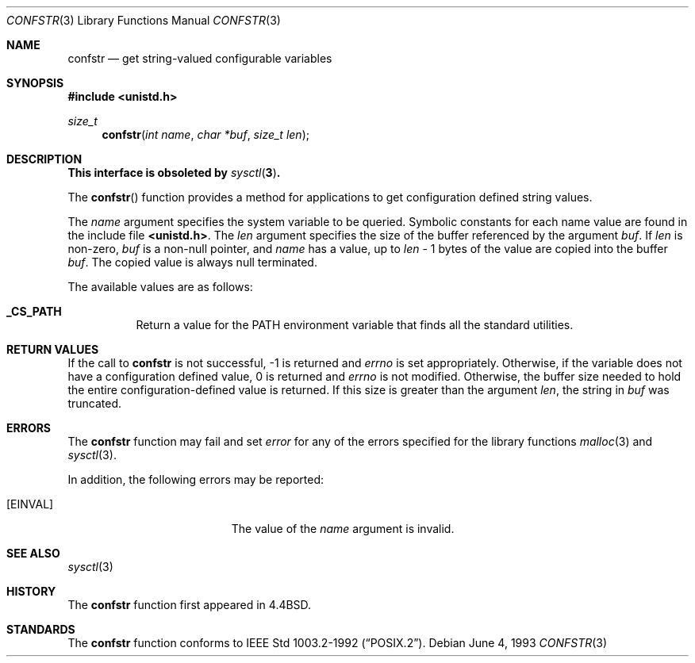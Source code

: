 .\"	$OpenBSD: confstr.3,v 1.5 1999/05/23 14:10:59 aaron Exp $
.\"
.\" Copyright (c) 1993
.\"	The Regents of the University of California.  All rights reserved.
.\"
.\" Redistribution and use in source and binary forms, with or without
.\" modification, are permitted provided that the following conditions
.\" are met:
.\" 1. Redistributions of source code must retain the above copyright
.\"    notice, this list of conditions and the following disclaimer.
.\" 2. Redistributions in binary form must reproduce the above copyright
.\"    notice, this list of conditions and the following disclaimer in the
.\"    documentation and/or other materials provided with the distribution.
.\" 3. All advertising materials mentioning features or use of this software
.\"    must display the following acknowledgement:
.\"	This product includes software developed by the University of
.\"	California, Berkeley and its contributors.
.\" 4. Neither the name of the University nor the names of its contributors
.\"    may be used to endorse or promote products derived from this software
.\"    without specific prior written permission.
.\"
.\" THIS SOFTWARE IS PROVIDED BY THE REGENTS AND CONTRIBUTORS ``AS IS'' AND
.\" ANY EXPRESS OR IMPLIED WARRANTIES, INCLUDING, BUT NOT LIMITED TO, THE
.\" IMPLIED WARRANTIES OF MERCHANTABILITY AND FITNESS FOR A PARTICULAR PURPOSE
.\" ARE DISCLAIMED.  IN NO EVENT SHALL THE REGENTS OR CONTRIBUTORS BE LIABLE
.\" FOR ANY DIRECT, INDIRECT, INCIDENTAL, SPECIAL, EXEMPLARY, OR CONSEQUENTIAL
.\" DAMAGES (INCLUDING, BUT NOT LIMITED TO, PROCUREMENT OF SUBSTITUTE GOODS
.\" OR SERVICES; LOSS OF USE, DATA, OR PROFITS; OR BUSINESS INTERRUPTION)
.\" HOWEVER CAUSED AND ON ANY THEORY OF LIABILITY, WHETHER IN CONTRACT, STRICT
.\" LIABILITY, OR TORT (INCLUDING NEGLIGENCE OR OTHERWISE) ARISING IN ANY WAY
.\" OUT OF THE USE OF THIS SOFTWARE, EVEN IF ADVISED OF THE POSSIBILITY OF
.\" SUCH DAMAGE.
.\"
.Dd June 4, 1993
.Dt CONFSTR 3
.Os
.Sh NAME
.Nm confstr
.Nd get string-valued configurable variables
.Sh SYNOPSIS
.Fd #include <unistd.h>
.Ft size_t
.Fn confstr "int name" "char *buf" "size_t len"
.Sh DESCRIPTION
.Bf -symbolic
This interface is obsoleted by
.Xr sysctl 3 .
.Ef
.Pp
The
.Fn confstr
function provides a method for applications to get configuration
defined string values.
.Pp
The
.Fa name
argument specifies the system variable to be queried.
Symbolic constants for each name value are found in the include file
.Li <unistd.h> .
The
.Fa len
argument specifies the size of the buffer referenced by the
argument
.Fa buf .
If
.Fa len
is non-zero,
.Fa buf
is a non-null pointer, and
.Fa name
has a value, up to
.Fa len
\- 1 bytes of the value are copied into the buffer 
.Fa buf .
The copied value is always null terminated.
.Pp
The available values are as follows:
.Pp
.Bl -tag -width "123456"
.Pp
.It Li _CS_PATH
Return a value for the
.Ev PATH
environment variable that finds all the standard utilities.
.El
.Sh RETURN VALUES
If the call to
.Nm
is not successful, \-1 is returned and
.Va errno
is set appropriately.
Otherwise, if the variable does not have a configuration defined value,
0 is returned and
.Va errno
is not modified.
Otherwise, the buffer size needed to hold the entire configuration-defined
value is returned.
If this size is greater than the argument
.Fa len ,
the string in
.Fa buf
was truncated.
.Sh ERRORS
The
.Nm
function may fail and set
.Va error
for any of the errors specified for the library functions
.Xr malloc 3
and
.Xr sysctl 3 .
.Pp
In addition, the following errors may be reported:
.Bl -tag -width Er
.It Bq Er EINVAL
The value of the
.Fa name
argument is invalid.
.El
.Sh SEE ALSO
.Xr sysctl 3
.Sh HISTORY
The
.Nm
function first appeared in
.Bx 4.4 .
.Sh STANDARDS
The
.Nm
function conforms to
.St -p1003.2-92 .

